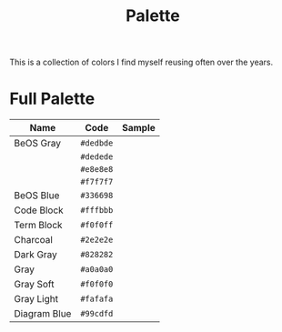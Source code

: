 #+TITLE: Palette
#+OPTIONS: toc:nil num:nil

This is a collection of colors I find myself reusing often over the
years.

* Full Palette

| Name         | Code      | Sample       |
|--------------+-----------+--------------|
| BeOS Gray    | =#dedbde= | [[./dedbde.png]] |
|              | =#dedede= | [[./dedede.png]] |
|              | =#e8e8e8= | [[./e8e8e8.png]] |
|              | =#f7f7f7= | [[./f7f7f7.png]] |
| BeOS Blue    | =#336698= | [[./336698.png]] |
| Code Block   | =#fffbbb= | [[./fffbbb.png]] |
| Term Block   | =#f0f0ff= | [[./f0f0ff.png]] |
| Charcoal      | =#2e2e2e= | [[./2e2e2e.png]] |
| Dark Gray    | =#828282= | [[./828282.png]] |
| Gray         | =#a0a0a0= | [[./a0a0a0.png]] |
| Gray Soft    | =#f0f0f0= | [[./f0f0f0.png]] |
| Gray Light   | =#fafafa= | [[./fafafa.png]] |
| Diagram Blue | =#99cdfd= | [[./99cdfd.png]] |


